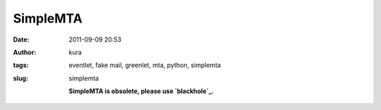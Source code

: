 SimpleMTA
#########
:date: 2011-09-09 20:53
:author: kura
:tags: eventlet, fake mail, greenlet, mta, python, simplemta
:slug: simplemta

    **SimpleMTA is obsolete, please use `blackhole`_.**

.. _blackhole: http://blackhole.io
